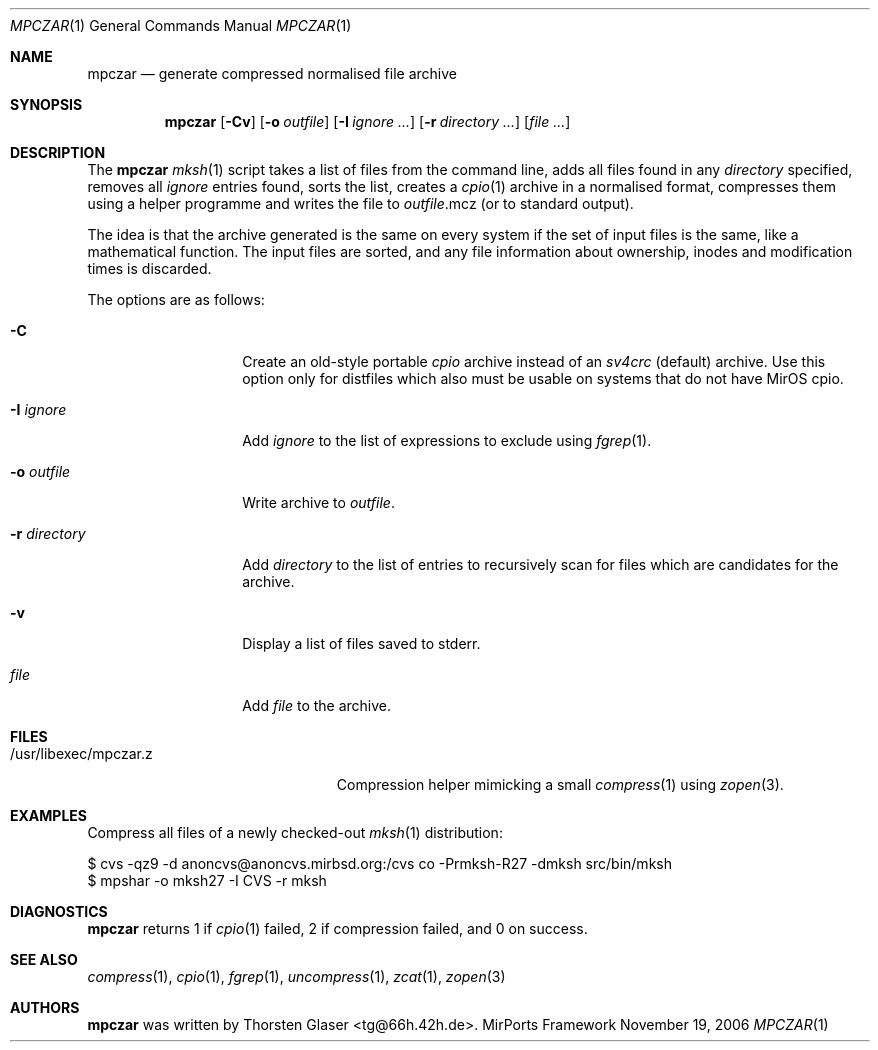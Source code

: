 .\" $MirOS: src/share/misc/licence.template,v 1.14 2006/08/09 19:35:23 tg Rel $
.\"-
.\" Copyright (c) 2005, 2006
.\"	Thorsten Glaser <tg@mirbsd.de>
.\"
.\" Licensee is hereby permitted to deal in this work without restric-
.\" tion, including unlimited rights to use, publicly perform, modify,
.\" merge, distribute, sell, give away or sublicence, provided all co-
.\" pyright notices above, these terms and the disclaimer are retained
.\" in all redistributions or reproduced in accompanying documentation
.\" or other materials provided with binary redistributions.
.\"
.\" Advertising materials mentioning features or use of this work must
.\" display the following acknowledgement:
.\"	This product includes material provided by Thorsten Glaser.
.\"
.\" Licensor offers the work "AS IS" and WITHOUT WARRANTY of any kind,
.\" express, or implied, to the maximum extent permitted by applicable
.\" law, without malicious intent or gross negligence; in no event may
.\" licensor, an author or contributor be held liable for any indirect
.\" or other damage, or direct damage except proven a consequence of a
.\" direct error of said person and intended use of this work, loss or
.\" other issues arising in any way out of its use, even if advised of
.\" the possibility of such damage or existence of a defect.
.\"-
.Dd November 19, 2006
.Dt MPCZAR 1
.Os MirPorts\ Framework
.Sh NAME
.Nm mpczar
.Nd generate compressed normalised file archive
.Sh SYNOPSIS
.Nm
.Op Fl Cv
.Op Fl o Ar outfile
.Op Fl I Ar ignore ...
.Op Fl r Ar directory ...
.Op Ar
.Sh DESCRIPTION
The
.Nm
.Xr mksh 1
script takes a list of files from the command line,
adds all files found in any
.Ar directory
specified, removes all
.Ar ignore
entries found, sorts the list, creates a
.Xr cpio 1
archive in a normalised
format, compresses them using a helper programme
and writes the file to
.Ar outfile Ns .mcz
(or to standard output).
.Pp
The idea is that the archive generated is the same on
every system if the set of input files is the same, like
a mathematical function.
The input files are sorted, and any file information
about ownership, inodes and modification times is discarded.
.Pp
The options are as follows:
.Bl -tag -width "-r directory"
.It Fl C
Create an old-style portable
.Em cpio
archive instead of an
.Em sv4crc
.Pq default
archive.
Use this option only for distfiles which also must be usable
on systems that do not have MirOS cpio.
.It Fl I Ar ignore
Add
.Ar ignore
to the list of expressions to exclude using
.Xr fgrep 1 .
.It Fl o Ar outfile
Write archive to
.Ar outfile .
.It Fl r Ar directory
Add
.Ar directory
to the list of entries to recursively scan for
files which are candidates for the archive.
.It Fl v
Display a list of files saved to stderr.
.It Ar file
Add
.Ar file
to the archive.
.El
.Sh FILES
.Bl -tag -compact -width /usr/libexec/mpczar.z
.It /usr/libexec/mpczar.z
Compression helper mimicking a small
.Xr compress 1
using
.Xr zopen 3 .
.El
.Sh EXAMPLES
Compress all files of a newly checked-out
.Xr mksh 1
distribution:
.Bd -literal
$ cvs -qz9 -d anoncvs@anoncvs.mirbsd.org:/cvs co -Prmksh-R27 -dmksh src/bin/mksh
$ mpshar -o mksh27 -I CVS -r mksh
.Ed
.Sh DIAGNOSTICS
.Nm
returns 1 if
.Xr cpio 1
failed, 2 if compression failed, and 0 on success.
.Sh SEE ALSO
.Xr compress 1 ,
.Xr cpio 1 ,
.Xr fgrep 1 ,
.Xr uncompress 1 ,
.Xr zcat 1 ,
.Xr zopen 3
.Sh AUTHORS
.Nm
was written by
.An Thorsten Glaser Aq tg@66h.42h.de .
